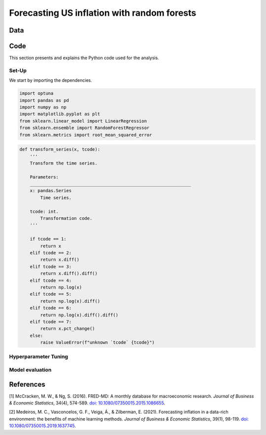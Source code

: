 .. meta::
   :thumbnail: https://fg-research.com/_static/thumbnail.png
   :description: Forecasting US inflation with random forests
   :keywords: Time Series, Forecasting, Machine Learning, Macroeconomics, Inflation

######################################################################################
Forecasting US inflation with random forests
######################################################################################

.. raw:: html

    <p>
    Inflation forecasts are used for informing economic decisions at various levels,
    from households to businesses and policymakers. Machine learning approaches
    offer several advantages for inflation forecasting, including the ability to
    handle large and complex datasets, capture nonlinear relationships, and adapt
    to changing economic conditions.
    </p>

    <p>
    Several recent papers have studied the problem of forecasting US inflation with
    machine learning methods using the <a href="https://research.stlouisfed.org/econ/mccracken/fred-databases/" target="_blank">
    FRED-MD</a> dataset <a href="#references">[1]</a>. The FRED-MD dataset includes
    over 100 monthly time series belonging to 8 different groups of US macroeconomic
    indicators: output and income, labour market, consumption and orders, orders and
    inventory, money and credit, interest rates and exchange rates, prices, and stock
    market. For a detailed overview of the FRED-MD dataset, we refer to
    <a href=https://fg-research.com/blog/general/posts/fred-md-overview.html
    target="_blank">our previous post</a>.
    </p>

    <p>
    In this post, we will focus on the random forest model introduced in <a href="#references">[2]</a>,
    which was found to outperform both standard univariate forecasting models such as the AR(1) model
    and several other machine learning methods including Lasso, Ridge and Elastic Net regressions.
    We will use the random forest model for forecasting the US CPI monthly inflation, which we
    define as the month-over-month logarithmic change in the US CPI index as in <a href="#references">[2]</a>.
    </p>

    <p>
    For simplicity, we will consider only one-month-ahead forecasts. We will use the random
    forest model for predicting next month's inflation based on the current month's values
    of all FRED-MD indicators, including the current month's inflation. We will train the
    model on the FRED-MD time series up to January 2023, and generate the one-month-ahead
    forecasts from February 2023 to January 2024.
    </p>


******************************************
Data
******************************************
.. raw:: html

    <p>
    As discussed in <a href=https://fg-research.com/blog/general/posts/fred-md-overview.html
    target="_blank">our previous post</a>, the FRED-MD dataset is updated on a monthly basis.
    The monthly releases are referred to as <i>vintages</i>. Each vintage includes the data
    from January 1959 up to the previous month. For instance, the 02-2024 vintage contains
    the data from January 1959 to January 2024.
    </p>

    <p>
    The vintages are subject to retrospective adjustments, such as seasonal adjustments,
    inflation adjustments and backfilling of missing values. For this reason, different
    vintages can potentially report different values for the same time series on the
    same date. Furthermore, different vintages can include different time series, as
    indicators are occasionally added and removed from the dataset.
    </p>

    <p>
    We use 02-2023 vintage for training and hyperparameter tuning, while we use the last
    month in each vintage from 03-2023 to 02-2024 for testing. Our approach is different
    from the one used in <a href="#references">[2]</a>, where the same vintage (01-2016)
    is used for both training and testing. In our view, our approach allows us to evaluate
    the model in a more realistic scenario where on a given month we forecast next month's
    inflation using as input the data available on that month, without taking into account
    any ex-post adjustment that could be applied to the data in the future.
    </p>

    <img
        id="inflation-forecasting-random-forest-time-series"
        class="blog-post-image"
        style="width:80%"
        alt="Month-over-month logarithmic change in the US CPI index"
        src=https://fg-research-blog.s3.eu-west-1.amazonaws.com/inflation-forecasting-random-forest/time_series_light.png
    />

    <p class="blog-post-image-caption">Month-over-month logarithmic change in the US CPI index (FRED: CPIAUCSL).
    Source: FRED-MD dataset, 02-2024 vintage.</p>

******************************************
Code
******************************************
This section presents and explains the Python code used for the analysis.

==========================================
Set-Up
==========================================
We start by importing the dependencies.

.. code:: python

    import optuna
    import pandas as pd
    import numpy as np
    import matplotlib.pyplot as plt
    from sklearn.linear_model import LinearRegression
    from sklearn.ensemble import RandomForestRegressor
    from sklearn.metrics import root_mean_squared_error


.. raw:: html

    After that, we define a number of auxiliary functions for downloading and processing the FRED-MD dataset.
    As discussed in <a href=https://fg-research.com/blog/general/posts/fred-md-overview.html target="_blank">
    our previous post</a>, the FRED-MD dataset includes a set of transformations to be applied to the time
    series in order to ensure their stationarity, which are implemented in the function below.


.. code:: python

    def transform_series(x, tcode):
        '''
        Transform the time series.

        Parameters:
        ______________________________________________________________
        x: pandas.Series
            Time series.

        tcode: int.
            Transformation code.
        '''

        if tcode == 1:
            return x
        elif tcode == 2:
            return x.diff()
        elif tcode == 3:
            return x.diff().diff()
        elif tcode == 4:
            return np.log(x)
        elif tcode == 5:
            return np.log(x).diff()
        elif tcode == 6:
            return np.log(x).diff().diff()
        elif tcode == 7:
            return x.pct_change()
        else:
            raise ValueError(f"unknown `tcode` {tcode}")

==========================================
Hyperparameter Tuning
==========================================

==========================================
Model evaluation
==========================================
.. raw:: html

    <img
        id="inflation-forecasting-random-forest-forecasts"
        class="blog-post-image"
        style="width:80%"
        alt="Month-over-month logarithmic change in the US CPI index with random forest (RF) and AR(1) forecasts"
        src=https://fg-research-blog.s3.eu-west-1.amazonaws.com/inflation-forecasting-random-forest/forecasts_light.png
    />

    <p class="blog-post-image-caption">Month-over-month logarithmic change in the US CPI index (FRED: CPIAUCSL)
    with random forest (RF) and AR(1) forecasts.</p>

******************************************
References
******************************************

[1] McCracken, M. W., & Ng, S. (2016). FRED-MD: A monthly database for macroeconomic research. *Journal of Business & Economic Statistics*, 34(4), 574-589. `doi: 10.1080/07350015.2015.1086655 <https://doi.org/10.1080/07350015.2015.1086655>`__.

[2] Medeiros, M. C., Vasconcelos, G. F., Veiga, Á., & Zilberman, E. (2021). Forecasting inflation in a data-rich environment: the benefits of machine learning methods. *Journal of Business & Economic Statistics*, 39(1), 98-119. `doi: 10.1080/07350015.2019.1637745 <https://doi.org/10.1080/07350015.2019.1637745>`__.
